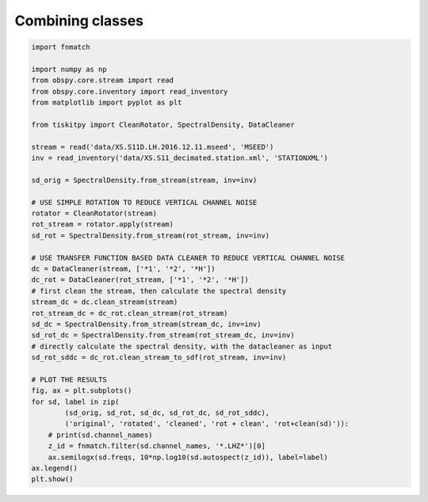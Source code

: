 .. _tiskitpy.combined_example:

==============================
Combining classes
==============================

.. code-block:: python

    import fnmatch

    import numpy as np
    from obspy.core.stream import read
    from obspy.core.inventory import read_inventory
    from matplotlib import pyplot as plt

    from tiskitpy import CleanRotator, SpectralDensity, DataCleaner

    stream = read('data/XS.S11D.LH.2016.12.11.mseed', 'MSEED')
    inv = read_inventory('data/XS.S11_decimated.station.xml', 'STATIONXML')

    sd_orig = SpectralDensity.from_stream(stream, inv=inv)

    # USE SIMPLE ROTATION TO REDUCE VERTICAL CHANNEL NOISE
    rotator = CleanRotator(stream)
    rot_stream = rotator.apply(stream)
    sd_rot = SpectralDensity.from_stream(rot_stream, inv=inv)

    # USE TRANSFER FUNCTION BASED DATA CLEANER TO REDUCE VERTICAL CHANNEL NOISE
    dc = DataCleaner(stream, ['*1', '*2', '*H'])
    dc_rot = DataCleaner(rot_stream, ['*1', '*2', '*H'])
    # first clean the stream, then calculate the spectral density
    stream_dc = dc.clean_stream(stream)
    rot_stream_dc = dc_rot.clean_stream(rot_stream)
    sd_dc = SpectralDensity.from_stream(stream_dc, inv=inv)
    sd_rot_dc = SpectralDensity.from_stream(rot_stream_dc, inv=inv)
    # directly calculate the spectral density, with the datacleaner as input
    sd_rot_sddc = dc_rot.clean_stream_to_sdf(rot_stream, inv=inv)

    # PLOT THE RESULTS
    fig, ax = plt.subplots()
    for sd, label in zip(
            (sd_orig, sd_rot, sd_dc, sd_rot_dc, sd_rot_sddc),
            ('original', 'rotated', 'cleaned', 'rot + clean', 'rot+clean(sd)')):
        # print(sd.channel_names)
        z_id = fnmatch.filter(sd.channel_names, '*.LHZ*')[0]
        ax.semilogx(sd.freqs, 10*np.log10(sd.autospect(z_id)), label=label)
    ax.legend()
    plt.show()


.. image:: images/combined.png
   :width: 564
   